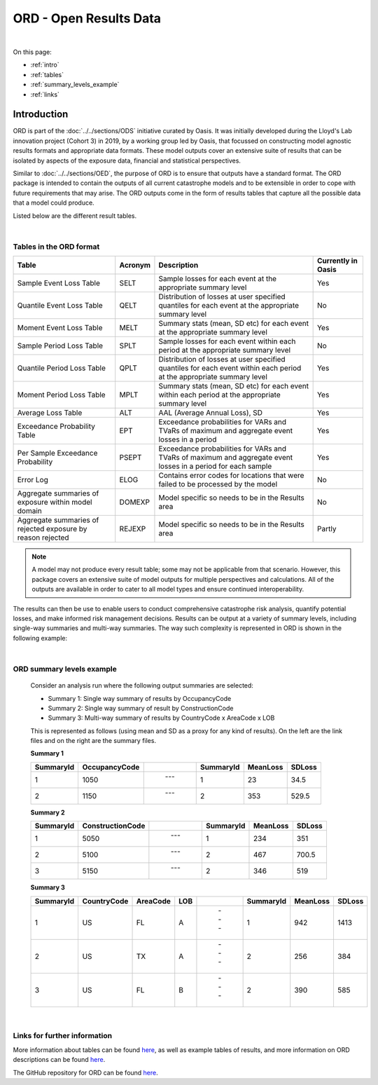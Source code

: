 ORD - Open Results Data
=======================

|
On this page:

* :ref:`intro`
* :ref:`tables`
* :ref:`summary_levels_example`
* :ref:`links`



.. _intro:

Introduction
------------

ORD is part of the :doc:`../../sections/ODS` initiative curated by Oasis. It was initially developed during the Lloyd's Lab 
innovation project (Cohort 3) in 2019, by a working group led by Oasis, that focussed on constructing model agnostic 
results formats and appropriate data formats. These model outputs cover an extensive suite of results that can be isolated 
by aspects of the exposure data, financial and statistical perspectives.

Similar to :doc:`../../sections/OED`, the purpose of ORD is to ensure that outputs have a standard format. The ORD package 
is intended to contain the outputs of all current catastrophe models and to be extensible in order to cope with future 
requirements that may arise. The ORD outputs come in the form of results tables that capture all the possible data that a 
model could produce.

Listed below are the different result tables.


|
.. _tables:

Tables in the ORD format
************************

.. csv-table::
    :header: "Table", "Acronym", "Description", "Currently in Oasis"

    "Sample Event Loss Table", "SELT", "Sample losses for each event at the appropriate summary level", "Yes"
    "Quantile Event Loss Table", "QELT", "Distribution of losses at user specified quantiles for each event at the appropriate summary level", "No"
    "Moment Event Loss Table", "MELT", "Summary stats (mean, SD etc) for each event at the appropriate summary level", "Yes"
    "Sample Period Loss Table", "SPLT", "Sample losses for each event within each period at the appropriate summary level", "No"
    "Quantile Period Loss Table", "QPLT", "Distribution of losses at user specified quantiles for each event within each period at the appropriate summary level", "Yes"
    "Moment Period Loss Table", "MPLT", "Summary stats (mean, SD etc) for each event within each period at the appropriate summary level", "Yes"
    "Average Loss Table", "ALT", "AAL (Average Annual Loss), SD", "Yes"
    "Exceedance Probability Table", "EPT", "Exceedance probabilities for VARs and TVaRs of maximum and aggregate event losses in a period", "Yes"
    "Per Sample Exceedance Probability", "PSEPT", "Exceedance probabilities for VARs and TVaRs of maximum and aggregate event losses in a period for each sample", "Yes"
    "Error Log", "ELOG", "Contains error codes for locations that were failed to be processed by the model", "No"
    "Aggregate summaries of exposure within model domain", "DOMEXP", "Model specific so needs to be in the Results area", "No"
    "Aggregate summaries of rejected exposure by reason rejected", "REJEXP", "Model specific so needs to be in the Results area", "Partly"

.. note::
    A model may not produce every result table; some may not be applicable from that scenario. However, this package covers 
    an extensive suite of model outputs for multiple perspectives and calculations. All of the outputs are available in 
    order to cater to all model types and ensure continued interoperability.

The results can then be use to enable users to conduct comprehensive catastrophe risk analysis, quantify potential losses, 
and make informed risk management decisions. Results can be output at a variety of summary levels, including single-way 
summaries and multi-way summaries. The way such complexity is represented in ORD is shown in the following example:



|
.. _summary_levels_example:

ORD summary levels example
**************************

    Consider an analysis run where the following output summaries are selected:

    * Summary 1: Single way summary of results by OccupancyCode
    * Summary 2: Single way summary of result by ConstructionCode
    * Summary 3: Multi-way summary of results by CountryCode x AreaCode x LOB

    This is represented as follows (using mean and SD as a proxy for any kind of results). On the left are the link files 
    and on the right are the summary files.

    **Summary 1**

    .. csv-table::
        :header: "SummaryId", "OccupancyCode", " ", "SummaryId", "MeanLoss", "SDLoss"

        "1", "1050", " --- ", "1", "23", "34.5"
        "2", "1150", " --- ", "2", "353", "529.5"
    
    **Summary 2**

    .. csv-table::
        :header: "SummaryId", "ConstructionCode", " ", "SummaryId", "MeanLoss", "SDLoss"

        "1", "5050", " --- ", "1", "234", "351"
        "2", "5100", " --- ", "2", "467", "700.5"
        "3", "5150", " --- ", "2", "346", "519"
    
    **Summary 3**

    .. csv-table::
        :header: "SummaryId", "CountryCode", "AreaCode", "LOB", " ", "SummaryId", "MeanLoss", "SDLoss"

        "1", "US", "FL", "A", " --- ", "1", "942", "1413"
        "2", "US", "TX", "A", " --- ", "2", "256", "384"
        "3", "US", "FL", "B", " --- ", "2", "390", "585"



|
.. _links:

Links for further information
*****************************

More information about tables can be found `here <https://github.com/OasisLMF/ODS_OpenResultsData/blob/main/Docs
/ORD_Data_Spec.xlsx>`_, as well as example tables of results, and more information on ORD descriptions can be found 
`here <https://github.com/OasisLMF/ODS_OpenResultsData/blob/main/ORD_Definitions.md>`_.

The GitHub repository for ORD can be found `here <https://github.com/OasisLMF/ODS_OpenResultsData/tree/main>`_.


